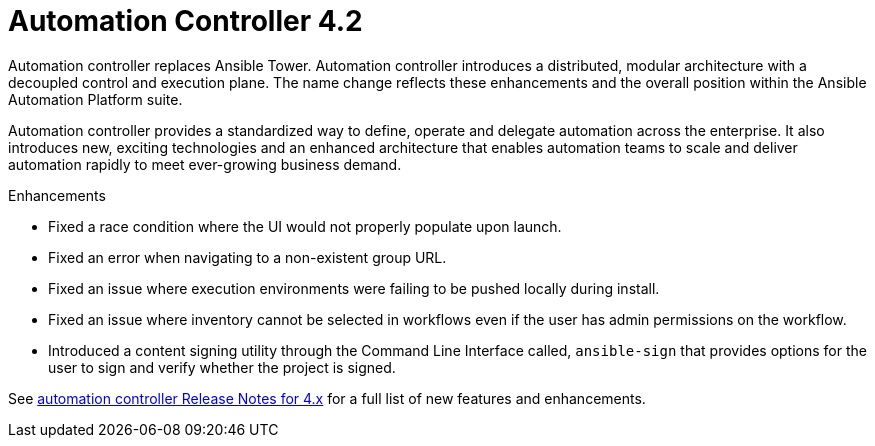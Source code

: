 [[controller-420TEMP-intro]]
= Automation Controller 4.2

Automation controller replaces Ansible Tower.
Automation controller introduces a distributed, modular architecture with a decoupled control and execution plane.
The name change reflects these enhancements and the overall position within the Ansible Automation Platform suite.

Automation controller provides a standardized way to define, operate and delegate automation across the enterprise. It also introduces new, exciting technologies and an enhanced architecture that enables automation teams to scale and deliver automation rapidly to meet ever-growing business demand.

.Enhancements

* Fixed a race condition where the UI would not properly populate upon launch.
* Fixed an error when navigating to a non-existent group URL.
* Fixed an issue where execution environments were failing to be pushed locally during install.
* Fixed an issue where inventory cannot be selected in workflows even if the user has admin permissions on the workflow.
* Introduced a content signing utility through the Command Line Interface called, `ansible-sign` that provides options for the user to sign and verify whether the project is signed.

See link:https://docs.ansible.com/automation-controller/latest/html/release-notes/relnotes.html#release-notes-for-4-x[automation controller Release Notes for 4.x] for a full list of new features and enhancements.